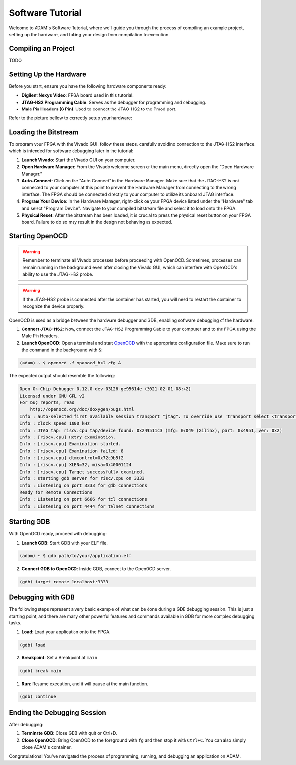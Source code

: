 
.. _tutorial_software:

=================
Software Tutorial
=================

Welcome to ADAM's Software Tutorial, where we'll guide you through the
process of compiling an example project, setting up the hardware,
and taking your design from compilation to execution.

Compiling an Project
====================

TODO

Setting Up the Hardware
=======================

Before you start, ensure you have the following hardware components ready:

- **Digilent Nexys Video**: FPGA board used in this tutorial.
- **JTAG-HS2 Programming Cable**: Serves as the debugger for
  programming and debugging.
- **Male Pin Headers (6 Pin)**: Used to connect the JTAG-HS2 to the Pmod port.

Refer to the picture bellow to correctly setup your hardware:

.. image:: images/nexys_video.jpg

Loading the Bitstream
=====================

To program your FPGA with the Vivado GUI, follow these steps, carefully
avoiding connection to the JTAG-HS2 interface, which is intended for software
debugging later in the tutorial:

1. **Launch Vivado**: Start the Vivado GUI on your computer.

2. **Open Hardware Manager**: From the Vivado welcome screen or the main menu,
   directly open the "Open Hardware Manager."

3. **Auto-Connect**: Click on the "Auto Connect" in the Hardware Manager.
   Make sure that the JTAG-HS2 is not connected to your computer at this point
   to prevent the Hardware Manager from connecting to the wrong interface.
   The FPGA should be connected directly to your computer to utilize its
   onboard JTAG interface.

4. **Program Your Device**: In the Hardware Manager, right-click on your FPGA
   device listed under the "Hardware" tab and select "Program Device".
   Navigate to your compiled bitstream file and select it 
   to load onto the FPGA.

5. **Physical Reset**: After the bitstream has been loaded, it is crucial to
   press the physical reset button on your FPGA board.
   Failure to do so may result in the design not behaving as expected.

Starting OpenOCD
================

.. warning::

   Remember to terminate all Vivado processes before proceeding with OpenOCD.
   Sometimes, processes can remain running in the background even after closing
   the Vivado GUI, which can interfere with OpenOCD's ability to use the
   JTAG-HS2 probe. 

.. warning::
   
   If the JTAG-HS2 probe is connected after the container has started,
   you will need to restart the container to recognize the device properly.

OpenOCD is used as a bridge between the hardware debugger and GDB, 
enabling software debugging of the hardware.

1. **Connect JTAG-HS2**: Now, connect the JTAG-HS2 Programming Cable to your
   computer and to the FPGA using the Male Pin Headers.

2. **Launch OpenOCD**: Open a terminal and start 
   `OpenOCD <https://github.com/riscv/riscv-openocd>`_ with the appropriate
   configuration file.
   Make sure to run the command in the background with ``&``:

.. code-block:: bash

  (adam) ~ $ openocd -f openocd_hs2.cfg &

The expected output should resemble the following:

.. code-block:: bash

  Open On-Chip Debugger 0.12.0-dev-03126-ge95614e (2021-02-01-08:42)
  Licensed under GNU GPL v2
  For bug reports, read
      http://openocd.org/doc/doxygen/bugs.html
  Info : auto-selected first available session transport "jtag". To override use 'transport select <transport>'.
  Info : clock speed 1000 kHz
  Info : JTAG tap: riscv.cpu tap/device found: 0x249511c3 (mfg: 0x049 (Xilinx), part: 0x4951, ver: 0x2)
  Info : [riscv.cpu] Retry examination.
  Info : [riscv.cpu] Examination started.
  Info : [riscv.cpu] Examination failed: 8
  Info : [riscv.cpu] dtmcontrol=0x72c9b5f2
  Info : [riscv.cpu] XLEN=32, misa=0x40001124
  Info : [riscv.cpu] Target successfully examined.
  Info : starting gdb server for riscv.cpu on 3333
  Info : Listening on port 3333 for gdb connections
  Ready for Remote Connections
  Info : Listening on port 6666 for tcl connections
  Info : Listening on port 4444 for telnet connections

Starting GDB
============

With OpenOCD ready, proceed with debugging:

1. **Launch GDB**: Start GDB with your ELF file.

.. code-block:: bash

   (adam) ~ $ gdb path/to/your/application.elf

2. **Connect GDB to OpenOCD**: Inside GDB, connect to the OpenOCD server.

.. code-block:: bash

   (gdb) target remote localhost:3333

Debugging with GDB
==================

The following steps represent a very basic example of what can be done during
a GDB debugging session.
This is just a starting point, and there are many other powerful features and
commands available in GDB for more complex debugging tasks.

1. **Load**: Load your application onto the FPGA.

.. code-block::

   (gdb) load

2. **Breakpoint**: Set a Breakpoint at ``main``

.. code-block::

   (gdb) break main

1. **Run**: Resume execution, and it will pause at the main function.

.. code-block::

   (gdb) continue

Ending the Debugging Session
============================

After debugging:

1. **Terminate GDB**: Close GDB with quit or Ctrl+D.

2. **Close OpenOCD**: Bring OpenOCD to the foreground with ``fg`` and then stop
   it with ``Ctrl+C``. You can also simply close ADAM's container.

Congratulations! You've navigated the process of programming, running, and
debugging an application on ADAM.
